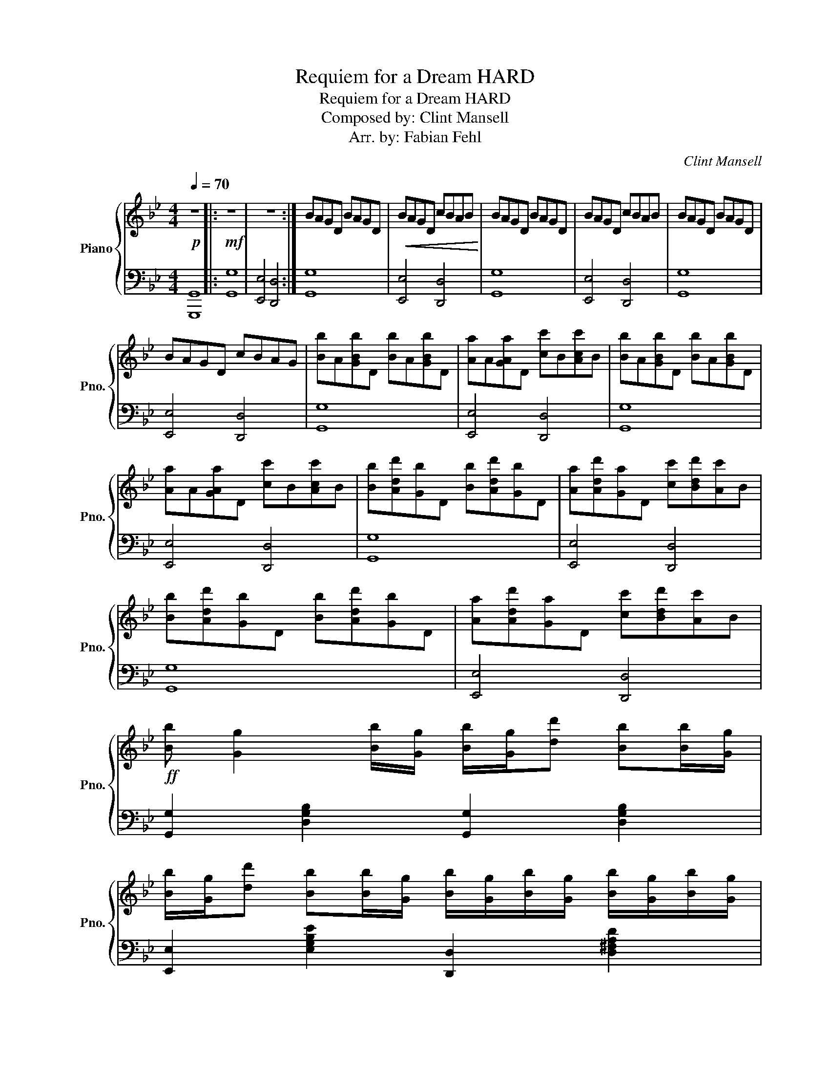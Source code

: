 X:1
T:Requiem for a Dream HARD
T:Requiem for a Dream HARD
T:Composed by: Clint Mansell 
T:Arr. by: Fabian Fehl 
C:Clint Mansell
Z:Fabian Fehl
%%score { 1 | 2 }
L:1/8
Q:1/4=70
M:4/4
K:Bb
V:1 treble nm="Piano" snm="Pno."
V:2 bass 
V:1
!p! z8 |:!mf! z8 | z8 :| BAGD BAGD |!<(! BAGD cBAB!<)! | BAGD BAGD | BAGD cBAB | BAGD BAGD | %8
 BAGD cBAG | [Bb]A[GBb]D [Bb]A[GBb]D | [Aa]A[GAa]D [cc']B[Acc']B | [Bb]A[GBb]D [Bb]A[GBb]D | %12
 [Aa]A[GAa]D [cc']B[Acc']B | [Bb][Add'][Gb]D [Bb][Add'][Gb]D | [Aa][Add'][Ga]D [cc'][Bdd'][Ac']B | %15
 [Bb][Add'][Gb]D [Bb][Add'][Gb]D | [Aa][Add'][Ga]D [cc'][Bdd'][Ac']B | %17
!ff! [Bb] [Gg]2 [Bb]/[Gg]/ [Bb]/[Gg]/[dd'] [Bb][Bb]/[Gg]/ | %18
 [Bb]/[Gg]/[dd'] [Bb][Bb]/[Gg]/ [Bb]/[Gg]/[Bb]/[Gg]/ [Bb]/[Gg]/[Bb]/[Gg]/ | %19
 [Bb]/[Aa]/[dd'] [Bb][Bb]/[Aa]/ [Bb]/[Aa]/[dd'] [Bb][Bb]/[Aa]/ | %20
 [Bb]/[Aa]/[dd'] [Bb][Bb]/[Aa]/ [Bb]/[Aa]/[Bb]/[Aa]/ [Bb]/[Aa]/[Bb]/[Aa]/ | %21
 [Bdb][Ada] [Gdg][Bb]/[Bb]/ [Bdb]/[Ada]/[Ada]/[Ada]/ [Gdg][Bb]/[Bb]/ | %22
 [Beb]/[Aea]/[Aea]/[Aea]/ [Geg][Gg]/[Gg]/ [Gdg]/[Ada]/[Ada]/[Ada]/ [Ada]/[Bdb]/[Bdb]/[Bdb]/ | %23
 [Bdb][Ada] [Gdg][Bb]/[Bb]/ [Bdb]/[Ada]/[Ada]/[Ada]/ [Gdg][Bb]/[Bb]/ | %24
"^rit."[Q:1/4=70] [Beb]/[Q:1/4=67]"^.5"[Aea]/[Q:1/4=65][Aea]/[Q:1/4=62]"^.5"[Aea]/[Q:1/4=60] [Geg][Q:1/4=55][Gg]/[Q:1/4=52]"^.5"[Gg]/[Q:1/4=50] [Gdg]/[Q:1/4=47]"^.5"[Ada]/[Q:1/4=45][Ada]/[Q:1/4=42]"^.5"[Ada]/[Q:1/4=40] [Ada]/[Q:1/4=37]"^.5"[Bdb]/[Q:1/4=35][Bdb]/[Q:1/4=32]"^.5"[Bdb]/[Q:1/4=57]"^.5" | %25
[Q:1/4=70]!mf! [Bb]A[GBb]D [Bb]A[GBb]D | [Aa]A[GAa]D [cc']B[Acc']B | [Bb]A[GBb]D [Bb]A[GBb]D | %28
!<(! [Aa]A[GAa]D cBAB!<)! |!ff! [Bdgb][dgbd'][Bdgb] z [Bdgb][dgbd'][Bdgb] z | %30
 [Ada][dd'][Ada] z [cc'][dd'][cc'] z |!ff! [Bdgb][dgbd'][Bdgb] z [Bdgb][dgbd'][Bdgb] z | %32
!<(! [Ada][dd'][Ada] z [cc'][dd'][cc'] z!<)! | %33
!fff! [Bb] [Gg]2 [Bb]/[Gg]/ [Bb]/[Gg]/[dd'] [Bb][Bb]/[Gg]/ | %34
 [Bb]/[Gg]/[dd'] [Bb][Bb]/[Gg]/ [Bb]/[Gg]/[Bb]/[Gg]/ [Bb]/[Gg]/[Bb]/[Gg]/ | %35
 [Bb]/[Aa]/[dd'] [Bb][Bb]/[Aa]/ [Bb]/[Aa]/[dd'] [Bb][Bb]/[Aa]/ | %36
"^rit."[Q:1/4=70] [Bb]/[Q:1/4=67]"^.5"[Aa]/[Q:1/4=65][dd'][Q:1/4=60] [Bb][Q:1/4=55][Bb]/[Q:1/4=52]"^.5"[Aa]/[Q:1/4=50] [Bb]/[Q:1/4=47]"^.5"[Aa]/[Q:1/4=45][Bb]/[Q:1/4=42]"^.5"[Aa]/[Q:1/4=40] [Bb]/[Q:1/4=37]"^.5"[Aa]/[Q:1/4=35][Bb]/[Aa]/ | %37
[Q:1/4=70]!mp! BAGD BAGD | BAGD cBAB | BAGD BAGD | %40
"^rit."[Q:1/4=70] F[Q:1/4=65]G[Q:1/4=60]F[Q:1/4=55]D[Q:1/4=50] c[Q:1/4=45]B[Q:1/4=40]A[Q:1/4=35]B | %41
[Q:1/4=30] [DG]8 |] z8 | z8 | z8 | z8 | z8 | z8 | z8 | z8 | z8 | z8 | z8 | z8 | z8 | z8 | %56
 z z z2 z4 | z8 | z8 | z8 | %60
V:2
 [G,,,G,,]8 |: [G,,G,]8 | [E,,E,]4 [D,,D,]4 :| [G,,G,]8 | [E,,E,]4 [D,,D,]4 | [G,,G,]8 | %6
 [E,,E,]4 [D,,D,]4 | [G,,G,]8 | [E,,E,]4 [D,,D,]4 | [G,,G,]8 | [E,,E,]4 [D,,D,]4 | [G,,G,]8 | %12
 [E,,E,]4 [D,,D,]4 | [G,,G,]8 | [E,,E,]4 [D,,D,]4 | [G,,G,]8 | [E,,E,]4 [D,,D,]4 | %17
 [G,,G,]2 [D,G,B,]2 [G,,G,]2 [D,G,B,]2 | [E,,E,]2 [E,G,B,E]2 [D,,D,]2 [D,^F,A,D]2 | %19
 [G,,G,]2 [D,G,B,]2 [G,,G,]2 [D,G,B,]2 | [E,,E,]2 [E,G,B,E]2 [D,,D,]2 [D,^F,A,D]2 | %21
 [G,,G,]/[G,,G,]/ z [D,G,B,]/[D,G,B,]/ z [G,,G,]/[G,,G,]/[G,,G,]/[G,,G,]/ [D,G,B,]/[D,G,B,]/ z | %22
 [E,,E,]/[E,,E,]/[E,,E,]/[E,,E,]/ [E,G,B,E]/[E,G,B,E]/ z [D,,D,]/[D,,D,]/[D,,D,]/[D,,D,]/ [D,^F,A,D]/[D,F,A,D]/[D,F,A,D]/[D,F,A,D]/ | %23
 [G,,G,]/[G,,G,]/ z [D,G,B,]/[D,G,B,]/ z [G,,G,]/[G,,G,]/[G,,G,]/[G,,G,]/ [D,G,B,]/[D,G,B,]/ z | %24
 [E,,E,]/[E,,E,]/[E,,E,]/[E,,E,]/ [E,G,B,E]/[E,G,B,E]/ z [D,,D,]/[D,,D,]/[D,,D,]/[D,,D,]/ [D,^F,A,D]/[D,F,A,D]/[D,F,A,D]/[D,F,A,D]/ | %25
 [G,,G,]8 | [E,,E,]4 [D,,D,]4 | [G,,G,]8 | [E,,E,]4 [D,,A,,D,][D,,A,,D,][D,,A,,D,][D,,A,,D,] | %29
 [G,,G,]2 [D,G,B,]2 [G,,G,]2 [D,G,B,]2 | [E,,E,]2 [E,G,B,E]2 [D,,D,]2 [D,^F,A,D]2 | %31
 [G,,G,]2 [D,G,B,]2 [G,,G,]2 [D,G,B,]2 | [E,,E,]2 [E,G,B,E]2 [D,,D,]2 [D,^F,A,D]2 | %33
 [G,,,G,,]2 [G,,D,G,B,]2 [G,,,G,,]2 [G,,D,G,B,]2 | [E,,,E,,]2 [E,G,B,E]2 [D,,D,]2 [D,^F,A,D]2 | %35
 [G,,,G,,]2 [G,,D,G,B,]2 [G,,,G,,]2 [G,,D,G,B,]2 | [E,,,E,,]2 [E,G,B,E]2 [D,,D,]2 [D,^F,A,D]2 | %37
 [G,,,G,,]4 [G,,,G,,]3 [F,,,F,,] | [E,,,E,,]3 [E,,,E,,] [D,,,D,,]3 [F,,,F,,] | %39
 [G,,,G,,]4 [G,,,G,,]3 [F,,,F,,] | [E,,,E,,]3 [E,,,E,,] [D,,,D,,]3 [F,,,F,,] | [G,,B,,D,G,]8 |] %42
 z8 | z8 | z8 | z8 | z8 | z8 | z8 | z8 | z8 | z8 | z8 | z8 | z8 | z8 | z z z2 z4 | z8 | z8 | z8 | %60

